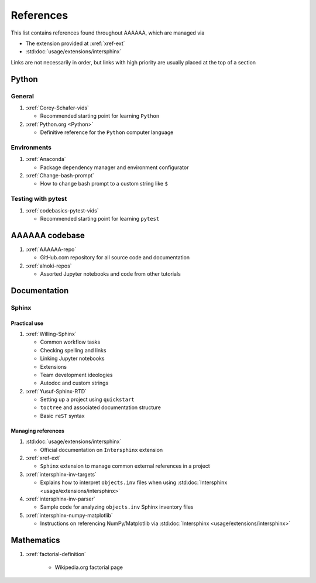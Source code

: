 .. _References:


##########
References
##########

This list contains references found throughout AAAAAA, which are managed via

*  The extension provided at :xref:`xref-ext`
*  :std:doc:`usage/extensions/intersphinx`

Links are not necessarily in order, but links with high priority are usually
placed at the top of a section


******
Python
******

General
=======

#. :xref:`Corey-Schafer-vids`

   * Recommended starting point for learning ``Python``

#. :xref:`Python.org <Python>`

   * Definitive reference for the ``Python`` computer language

Environments
============

#. :xref:`Anaconda`

   * Package dependency manager and environment configurator

#. :xref:`Change-bash-prompt`

   * How to change bash prompt to a custom string like ``$``

Testing with pytest
===================

#. :xref:`codebasics-pytest-vids`

   * Recommended starting point for learning ``pytest``


***************
AAAAAA codebase
***************

#. :xref:`AAAAAA-repo`

   * GitHub.com repository for all source code and documentation

#. :xref:`alnoki-repos`

   * Assorted Jupyter notebooks and code from other tutorials


*************
Documentation
*************

Sphinx
======

Practical use
-------------
#. :xref:`Willing-Sphinx`

   * Common workflow tasks
   * Checking spelling and links
   * Linking Jupyter notebooks
   * Extensions
   * Team development ideologies
   * Autodoc and custom strings

#. :xref:`Yusuf-Sphinx-RTD`

   * Setting up a project using ``quickstart``
   * ``toctree`` and associated documentation structure
   * Basic ``reST`` syntax

Managing references
-------------------

#. :std:doc:`usage/extensions/intersphinx`

   * Official documentation on ``Intersphinx`` extension

#. :xref:`xref-ext`

   * ``Sphinx`` extension to manage common external references in a project

#. :xref:`intersphinx-inv-targets`

   * Explains how to interpret ``objects.inv`` files when using
     :std:doc:`Intersphinx <usage/extensions/intersphinx>`

#. :xref:`intersphinx-inv-parser`

   * Sample code for analyzing ``objects.inv`` Sphinx inventory files

#. :xref:`intersphinx-numpy-matplotlib`

   * Instructions on referencing NumPy/Matplotlib via
     :std:doc:`Intersphinx <usage/extensions/intersphinx>`

***********
Mathematics
***********

#. :xref:`factorial-definition`

     * Wikipedia.org factorial page



